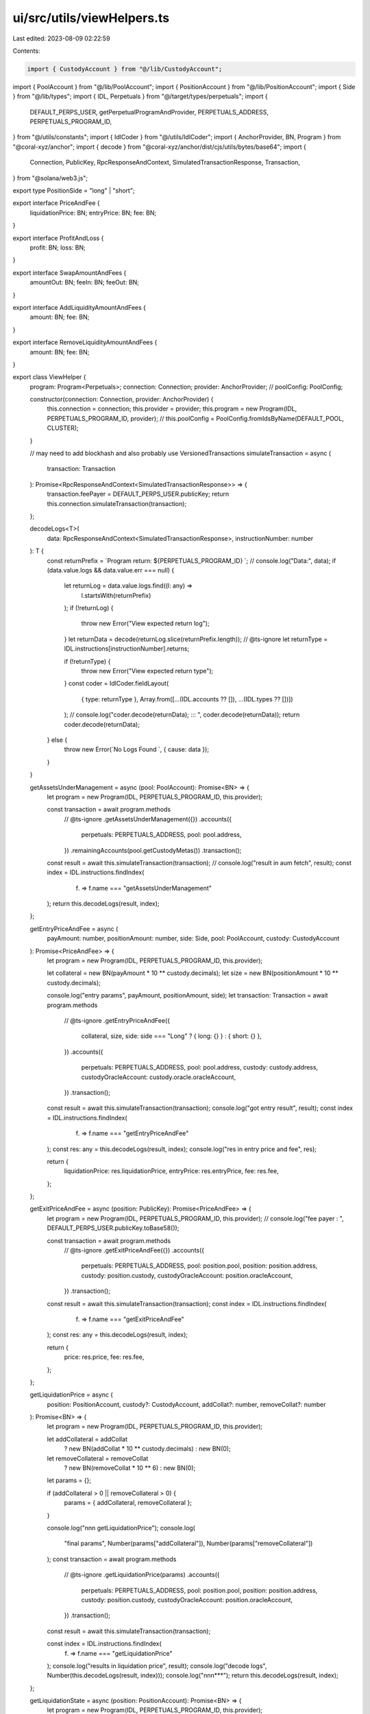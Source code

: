 ui/src/utils/viewHelpers.ts
===========================

Last edited: 2023-08-09 02:22:59

Contents:

.. code-block:: ts

    import { CustodyAccount } from "@/lib/CustodyAccount";
import { PoolAccount } from "@/lib/PoolAccount";
import { PositionAccount } from "@/lib/PositionAccount";
import { Side } from "@/lib/types";
import { IDL, Perpetuals } from "@/target/types/perpetuals";
import {
  DEFAULT_PERPS_USER,
  getPerpetualProgramAndProvider,
  PERPETUALS_ADDRESS,
  PERPETUALS_PROGRAM_ID,
} from "@/utils/constants";
import { IdlCoder } from "@/utils/IdlCoder";
import { AnchorProvider, BN, Program } from "@coral-xyz/anchor";
import { decode } from "@coral-xyz/anchor/dist/cjs/utils/bytes/base64";
import {
  Connection,
  PublicKey,
  RpcResponseAndContext,
  SimulatedTransactionResponse,
  Transaction,
} from "@solana/web3.js";

export type PositionSide = "long" | "short";

export interface PriceAndFee {
  liquidationPrice: BN;
  entryPrice: BN;
  fee: BN;
}

export interface ProfitAndLoss {
  profit: BN;
  loss: BN;
}

export interface SwapAmountAndFees {
  amountOut: BN;
  feeIn: BN;
  feeOut: BN;
}

export interface AddLiquidityAmountAndFees {
  amount: BN;
  fee: BN;
}

export interface RemoveLiquidityAmountAndFees {
  amount: BN;
  fee: BN;
}

export class ViewHelper {
  program: Program<Perpetuals>;
  connection: Connection;
  provider: AnchorProvider;
  //   poolConfig: PoolConfig;

  constructor(connection: Connection, provider: AnchorProvider) {
    this.connection = connection;
    this.provider = provider;
    this.program = new Program(IDL, PERPETUALS_PROGRAM_ID, provider);
    // this.poolConfig = PoolConfig.fromIdsByName(DEFAULT_POOL, CLUSTER);
  }

  // may need to add blockhash and also probably use VersionedTransactions
  simulateTransaction = async (
    transaction: Transaction
  ): Promise<RpcResponseAndContext<SimulatedTransactionResponse>> => {
    transaction.feePayer = DEFAULT_PERPS_USER.publicKey;
    return this.connection.simulateTransaction(transaction);
  };

  decodeLogs<T>(
    data: RpcResponseAndContext<SimulatedTransactionResponse>,
    instructionNumber: number
  ): T {
    const returnPrefix = `Program return: ${PERPETUALS_PROGRAM_ID} `;
    // console.log("Data:", data);
    if (data.value.logs && data.value.err === null) {
      let returnLog = data.value.logs.find((l: any) =>
        l.startsWith(returnPrefix)
      );
      if (!returnLog) {
        throw new Error("View expected return log");
      }
      let returnData = decode(returnLog.slice(returnPrefix.length));
      // @ts-ignore
      let returnType = IDL.instructions[instructionNumber].returns;

      if (!returnType) {
        throw new Error("View expected return type");
      }
      const coder = IdlCoder.fieldLayout(
        { type: returnType },
        Array.from([...(IDL.accounts ?? []), ...(IDL.types ?? [])])
      );
      // console.log("coder.decode(returnData); ::: ", coder.decode(returnData));
      return coder.decode(returnData);
    } else {
      throw new Error(`No Logs Found `, { cause: data });
    }
  }

  getAssetsUnderManagement = async (pool: PoolAccount): Promise<BN> => {
    let program = new Program(IDL, PERPETUALS_PROGRAM_ID, this.provider);

    const transaction = await program.methods
      // @ts-ignore
      .getAssetsUnderManagement({})
      .accounts({
        perpetuals: PERPETUALS_ADDRESS,
        pool: pool.address,
      })
      .remainingAccounts(pool.getCustodyMetas())
      .transaction();

    const result = await this.simulateTransaction(transaction);
    // console.log("result in aum fetch", result);
    const index = IDL.instructions.findIndex(
      (f) => f.name === "getAssetsUnderManagement"
    );
    return this.decodeLogs(result, index);
  };

  getEntryPriceAndFee = async (
    payAmount: number,
    positionAmount: number,
    side: Side,
    pool: PoolAccount,
    custody: CustodyAccount
  ): Promise<PriceAndFee> => {
    let program = new Program(IDL, PERPETUALS_PROGRAM_ID, this.provider);

    let collateral = new BN(payAmount * 10 ** custody.decimals);
    let size = new BN(positionAmount * 10 ** custody.decimals);

    console.log("entry params", payAmount, positionAmount, side);
    let transaction: Transaction = await program.methods
      // @ts-ignore
      .getEntryPriceAndFee({
        collateral,
        size,
        side: side === "Long" ? { long: {} } : { short: {} },
      })
      .accounts({
        perpetuals: PERPETUALS_ADDRESS,
        pool: pool.address,
        custody: custody.address,
        custodyOracleAccount: custody.oracle.oracleAccount,
      })
      .transaction();

    const result = await this.simulateTransaction(transaction);
    console.log("got entry result", result);
    const index = IDL.instructions.findIndex(
      (f) => f.name === "getEntryPriceAndFee"
    );
    const res: any = this.decodeLogs(result, index);
    console.log("res in entry price and fee", res);

    return {
      liquidationPrice: res.liquidationPrice,
      entryPrice: res.entryPrice,
      fee: res.fee,
    };
  };

  getExitPriceAndFee = async (position: PublicKey): Promise<PriceAndFee> => {
    let program = new Program(IDL, PERPETUALS_PROGRAM_ID, this.provider);
    // console.log("fee payer : ", DEFAULT_PERPS_USER.publicKey.toBase58());

    const transaction = await program.methods
      // @ts-ignore
      .getExitPriceAndFee({})
      .accounts({
        perpetuals: PERPETUALS_ADDRESS,
        pool: position.pool,
        position: position.address,
        custody: position.custody,
        custodyOracleAccount: position.oracleAccount,
      })
      .transaction();

    const result = await this.simulateTransaction(transaction);
    const index = IDL.instructions.findIndex(
      (f) => f.name === "getExitPriceAndFee"
    );
    const res: any = this.decodeLogs(result, index);

    return {
      price: res.price,
      fee: res.fee,
    };
  };

  getLiquidationPrice = async (
    position: PositionAccount,
    custody?: CustodyAccount,
    addCollat?: number,
    removeCollat?: number
  ): Promise<BN> => {
    let program = new Program(IDL, PERPETUALS_PROGRAM_ID, this.provider);

    let addCollateral = addCollat
      ? new BN(addCollat * 10 ** custody.decimals)
      : new BN(0);
    let removeCollateral = removeCollat
      ? new BN(removeCollat * 10 ** 6)
      : new BN(0);
    let params = {};

    if (addCollateral > 0 || removeCollateral > 0) {
      params = { addCollateral, removeCollateral };
    }

    console.log("\n\n\n getLiquidationPrice");
    console.log(
      "final params",
      Number(params["addCollateral"]),
      Number(params["removeCollateral"])
    );
    const transaction = await program.methods
      // @ts-ignore
      .getLiquidationPrice(params)
      .accounts({
        perpetuals: PERPETUALS_ADDRESS,
        pool: position.pool,
        position: position.address,
        custody: position.custody,
        custodyOracleAccount: position.oracleAccount,
      })
      .transaction();

    const result = await this.simulateTransaction(transaction);

    const index = IDL.instructions.findIndex(
      (f) => f.name === "getLiquidationPrice"
    );
    console.log("results in liquidation price", result);
    console.log("decode logs", Number(this.decodeLogs(result, index)));
    console.log("\n\n\n***");
    return this.decodeLogs(result, index);
  };

  getLiquidationState = async (position: PositionAccount): Promise<BN> => {
    let program = new Program(IDL, PERPETUALS_PROGRAM_ID, this.provider);

    const transaction = await program.methods
      // @ts-ignore
      .getLiquidationState({})
      .accounts({
        perpetuals: PERPETUALS_ADDRESS,
        pool: position.pool,
        position: position.address,
        custody: position.custody,
        custodyOracleAccount: position.oracleAccount,
      })
      .transaction();

    const result = await this.simulateTransaction(transaction);
    const index = IDL.instructions.findIndex(
      (f) => f.name === "getLiquidationState"
    );
    return this.decodeLogs(result, index);
  };

  getPnl = async (position: PositionAccount): Promise<ProfitAndLoss> => {
    let { perpetual_program } = await getPerpetualProgramAndProvider();
    const transaction = await perpetual_program.methods
      .getPnl({})
      .accounts({
        perpetuals: PERPETUALS_ADDRESS,
        pool: position.pool,
        position: position.address,
        custody: position.custody,
        custodyOracleAccount: position.oracleAccount,
      })
      .transaction();

    const result = await this.simulateTransaction(transaction);
    const index = IDL.instructions.findIndex((f) => f.name === "getPnl");
    const res: any = this.decodeLogs<BN>(result, index);
    return {
      profit: res.profit,
      loss: res.loss,
    };
  };

  getSwapAmountAndFees = async (
    amtIn: number,
    pool: PoolAccount,
    receivingCustody: CustodyAccount,
    dispensingCustody: CustodyAccount
  ): Promise<SwapAmountAndFees> => {
    let program = new Program(IDL, PERPETUALS_PROGRAM_ID, this.provider);
    let amountIn = new BN(amtIn * 10 ** receivingCustody.decimals);

    // console.log("amount in", Number(amountIn));
    let transaction = await program.methods
      // @ts-ignore
      .getSwapAmountAndFees({
        amountIn,
      })
      .accounts({
        perpetuals: PERPETUALS_ADDRESS,
        pool: pool.address,
        receivingCustody: receivingCustody.address,
        receivingCustodyOracleAccount: receivingCustody.oracle.oracleAccount,
        dispensingCustody: dispensingCustody.address,
        dispensingCustodyOracleAccount: dispensingCustody.oracle.oracleAccount,
      })
      .transaction();

    const result = await this.simulateTransaction(transaction);
    // console.log("result in swap  fetch", result);
    const index = IDL.instructions.findIndex(
      (f) => f.name === "getSwapAmountAndFees"
    );
    const res: any = this.decodeLogs(result, index);

    return {
      amountOut: res.amountOut,
      feeIn: res.feeIn,
      feeOut: res.feeOut,
    };
  };

  getAddLiquidityAmountAndFees = async (
    amtIn: number,
    pool: PoolAccount,
    custody: CustodyAccount
  ): Promise<AddLiquidityAmountAndFees> => {
    let program = new Program(IDL, PERPETUALS_PROGRAM_ID, this.provider);
    let amountIn = new BN(amtIn * 10 ** custody.decimals);
    let transaction = await program.methods
      .getAddLiquidityAmountAndFee({
        amountIn,
      })
      .accounts({
        perpetuals: PERPETUALS_ADDRESS,
        pool: pool.address,
        custody: custody.address,
        custodyOracleAccount: custody.oracle.oracleAccount,
        lpTokenMint: pool.getLpTokenMint(),
      })
      .remainingAccounts(pool.getCustodyMetas())
      .transaction();
    const result = await this.simulateTransaction(transaction);

    // console.log("result", result);
    const index = IDL.instructions.findIndex(
      (f) => f.name === "getAddLiquidityAmountAndFee"
    );
    const res: any = this.decodeLogs(result, index);
    return {
      amount: res.amount,
      fee: res.fee,
    };
  };

  getRemoveLiquidityAmountAndFees = async (
    lpIn: number,
    pool: PoolAccount,
    custody: CustodyAccount
  ): Promise<RemoveLiquidityAmountAndFees> => {
    let program = new Program(IDL, PERPETUALS_PROGRAM_ID, this.provider);

    let lpAmountIn = new BN(lpIn * 10 ** pool.lpData.decimals);

    let transaction = await program.methods
      .getRemoveLiquidityAmountAndFee({
        lpAmountIn,
      })
      .accounts({
        perpetuals: PERPETUALS_ADDRESS,
        pool: pool.address,
        custody: custody.address,
        custodyOracleAccount: custody.oracle.oracleAccount,
        lpTokenMint: pool.getLpTokenMint(),
      })
      .remainingAccounts(pool.getCustodyMetas())
      .transaction();
    const result = await this.simulateTransaction(transaction);
    const index = IDL.instructions.findIndex(
      (f) => f.name === "getRemoveLiquidityAmountAndFee"
    );
    const res: any = this.decodeLogs(result, index);
    return {
      amount: res.amount,
      fee: res.fee,
    };
  };

  getOraclePrice = async (
    pool: PoolAccount,
    ema: boolean,
    custody: CustodyAccount
  ): Promise<BN> => {
    const transaction = await this.program.methods
      .getOraclePrice({
        ema,
      })
      .accounts({
        perpetuals: PERPETUALS_ADDRESS,
        pool: pool.address,
        custody: custody.address,
        custodyOracleAccount: custody.oracle.oracleAccount,
      })
      .transaction();

    const result = await this.simulateTransaction(transaction);
    // console.log("oracle result", result);
    const index = IDL.instructions.findIndex(
      (f) => f.name === "getOraclePrice"
    );
    return this.decodeLogs<BN>(result, index);
  };
}


